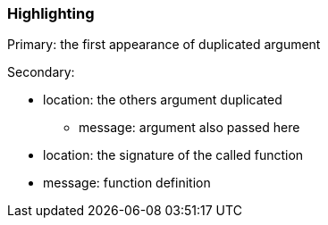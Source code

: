 === Highlighting

Primary: the first appearance of duplicated argument

Secondary:

* location: the others argument duplicated
** message: argument also passed here

* location: the signature of the called function
* message: function definition

